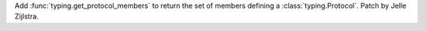 Add :func:`typing.get_protocol_members` to return the set of members
defining a :class:`typing.Protocol`. Patch by Jelle Zijlstra.
